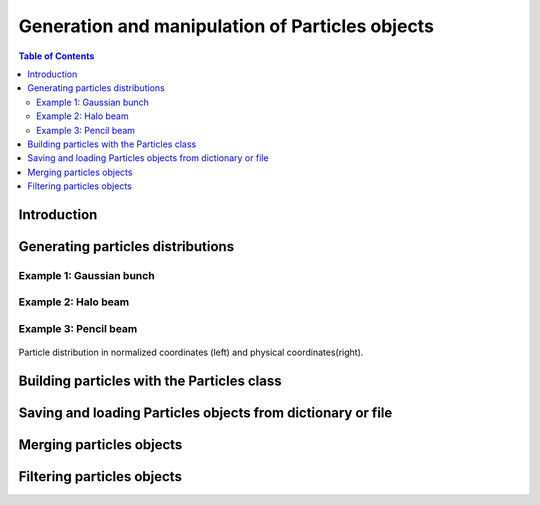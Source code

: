 ================================================
Generation and manipulation of Particles objects
================================================


.. contents:: Table of Contents
    :depth: 3


Introduction
============


Generating particles distributions
==================================


Example 1: Gaussian bunch
-------------------------

Example 2: Halo beam
--------------------

Example 3: Pencil beam
----------------------

.. figure:: figures/pencil.png
    :width: 75%
    :align: center

    Particle distribution in normalized coordinates (left) and physical coordinates(right). 


Building particles with the Particles class
===========================================

Saving and loading Particles objects from dictionary or file
=============================================================

Merging particles objects
=========================

Filtering particles objects
===========================


